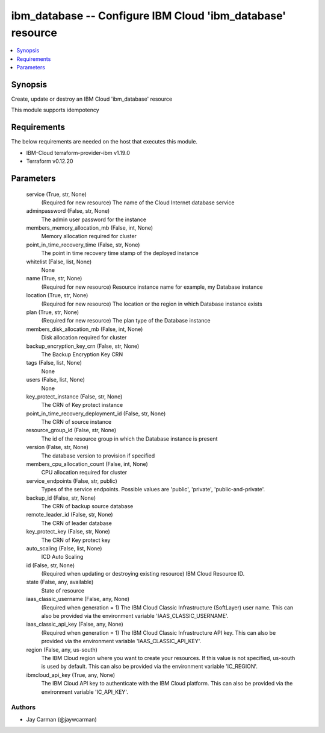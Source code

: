 
ibm_database -- Configure IBM Cloud 'ibm_database' resource
===========================================================

.. contents::
   :local:
   :depth: 1


Synopsis
--------

Create, update or destroy an IBM Cloud 'ibm_database' resource

This module supports idempotency



Requirements
------------
The below requirements are needed on the host that executes this module.

- IBM-Cloud terraform-provider-ibm v1.19.0
- Terraform v0.12.20



Parameters
----------

  service (True, str, None)
    (Required for new resource) The name of the Cloud Internet database service


  adminpassword (False, str, None)
    The admin user password for the instance


  members_memory_allocation_mb (False, int, None)
    Memory allocation required for cluster


  point_in_time_recovery_time (False, str, None)
    The point in time recovery time stamp of the deployed instance


  whitelist (False, list, None)
    None


  name (True, str, None)
    (Required for new resource) Resource instance name for example, my Database instance


  location (True, str, None)
    (Required for new resource) The location or the region in which Database instance exists


  plan (True, str, None)
    (Required for new resource) The plan type of the Database instance


  members_disk_allocation_mb (False, int, None)
    Disk allocation required for cluster


  backup_encryption_key_crn (False, str, None)
    The Backup Encryption Key CRN


  tags (False, list, None)
    None


  users (False, list, None)
    None


  key_protect_instance (False, str, None)
    The CRN of Key protect instance


  point_in_time_recovery_deployment_id (False, str, None)
    The CRN of source instance


  resource_group_id (False, str, None)
    The id of the resource group in which the Database instance is present


  version (False, str, None)
    The database version to provision if specified


  members_cpu_allocation_count (False, int, None)
    CPU allocation required for cluster


  service_endpoints (False, str, public)
    Types of the service endpoints. Possible values are 'public', 'private', 'public-and-private'.


  backup_id (False, str, None)
    The CRN of backup source database


  remote_leader_id (False, str, None)
    The CRN of leader database


  key_protect_key (False, str, None)
    The CRN of Key protect key


  auto_scaling (False, list, None)
    ICD Auto Scaling


  id (False, str, None)
    (Required when updating or destroying existing resource) IBM Cloud Resource ID.


  state (False, any, available)
    State of resource


  iaas_classic_username (False, any, None)
    (Required when generation = 1) The IBM Cloud Classic Infrastructure (SoftLayer) user name. This can also be provided via the environment variable 'IAAS_CLASSIC_USERNAME'.


  iaas_classic_api_key (False, any, None)
    (Required when generation = 1) The IBM Cloud Classic Infrastructure API key. This can also be provided via the environment variable 'IAAS_CLASSIC_API_KEY'.


  region (False, any, us-south)
    The IBM Cloud region where you want to create your resources. If this value is not specified, us-south is used by default. This can also be provided via the environment variable 'IC_REGION'.


  ibmcloud_api_key (True, any, None)
    The IBM Cloud API key to authenticate with the IBM Cloud platform. This can also be provided via the environment variable 'IC_API_KEY'.













Authors
~~~~~~~

- Jay Carman (@jaywcarman)

